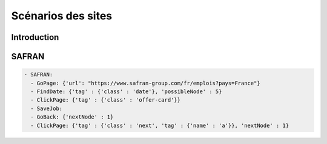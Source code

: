********************
Scénarios des sites
********************

Introduction
============

SAFRAN
======

.. code-block:: YAML

   - SAFRAN:
     - GoPage: {'url': "https://www.safran-group.com/fr/emplois?pays=France"}
     - FindDate: {'tag' : {'class' : 'date'}, 'possibleNode' : 5}
     - ClickPage: {'tag' : {'class' : 'offer-card'}}
     - SaveJob:
     - GoBack: {'nextNode' : 1}
     - ClickPage: {'tag' : {'class' : 'next', 'tag' : {'name' : 'a'}}, 'nextNode' : 1}
